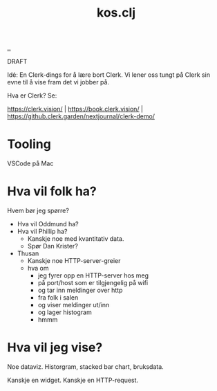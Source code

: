 :PROPERTIES:
:ID: 700da08a-2e4f-442f-aab5-5875132d773f
:END:
#+TITLE: kos.clj

[[file:..][..]]

DRAFT

Idé: En Clerk-dings for å lære bort Clerk.
Vi lener oss tungt på Clerk sin evne til å vise fram det vi jobber på.

Hva er Clerk? Se:

https://clerk.vision/ | https://book.clerk.vision/ | https://github.clerk.garden/nextjournal/clerk-demo/

* Tooling

VSCode på Mac

* Hva vil folk ha?

Hvem bør jeg spørre?

- Hva vil Oddmund ha?
- Hva vil Phillip ha?
  - Kanskje noe med kvantitativ data.
  - Spør Dan Krister?
- Thusan
  - Kanskje noe HTTP-server-greier
  - hva om
    - jeg fyrer opp en HTTP-server hos meg
    - på port/host som er tilgjengelig på wifi
    - og tar inn meldinger over http
    - fra folk i salen
    - og viser meldinger ut/inn
    - og lager histogram
    - hmmm

* Hva vil jeg vise?

Noe dataviz.
Historgram, stacked bar chart, bruksdata.

Kanskje en widget.
Kanskje en HTTP-request.

